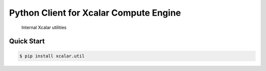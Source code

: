 Python Client for Xcalar Compute Engine
=======================================

    Internal Xcalar utilities

.. _Xcalar Compute Engine: http://xcalar.com

Quick Start
-----------

.. code-block:: console

    $ pip install xcalar.util
